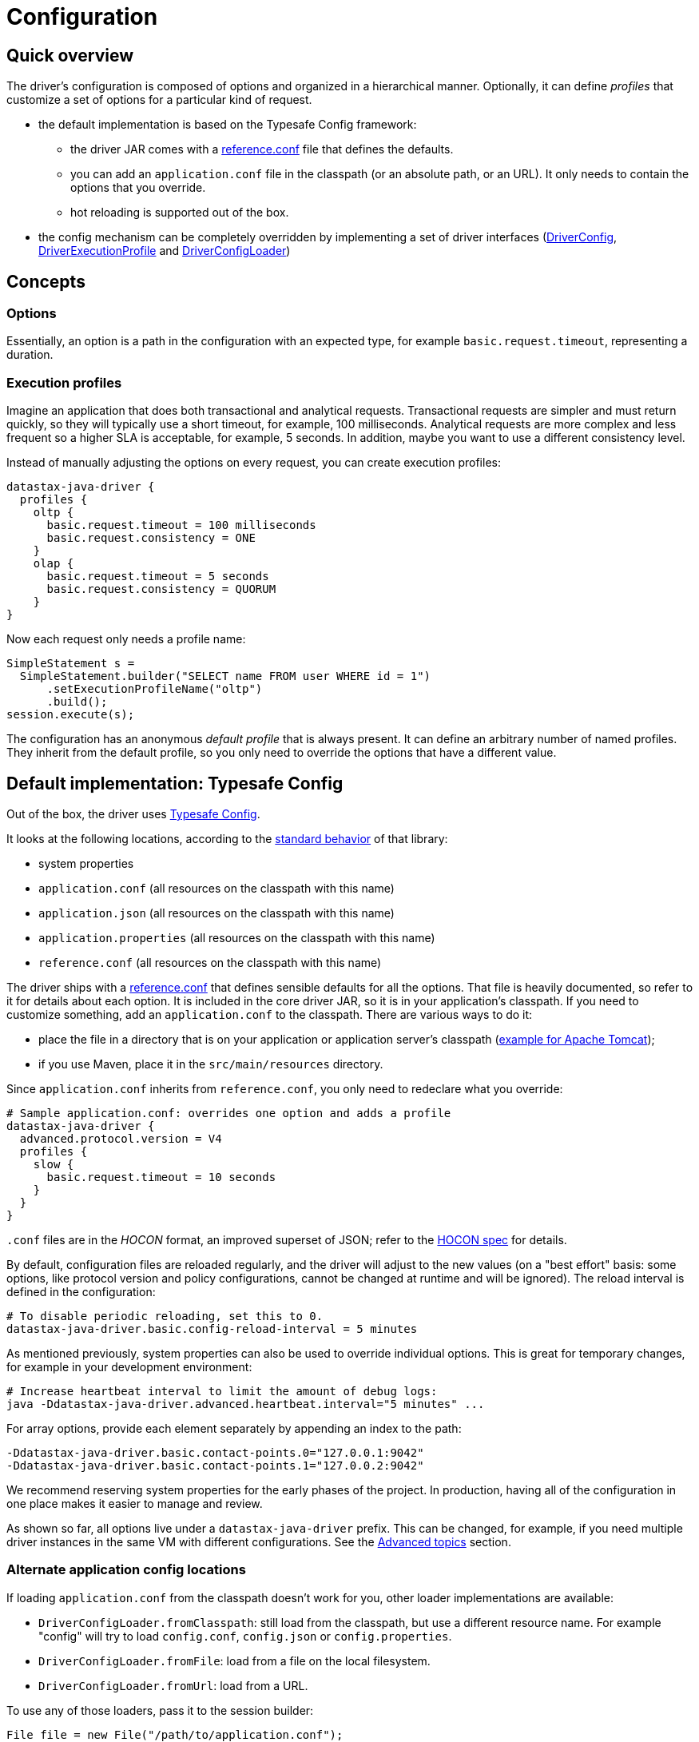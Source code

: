 = Configuration

== Quick overview

The driver's configuration is composed of options and organized in a hierarchical manner.
Optionally, it can define _profiles_ that customize a set of options for a particular kind of request.

* the default implementation is based on the Typesafe Config framework:
 ** the driver JAR comes with a https://github.com/datastax/java-driver/blob/4.x/manual/core/configuration/reference[reference.conf] file that defines the defaults.
 ** you can add an `application.conf` file in the classpath (or an absolute path, or an URL).
It only needs to contain the options that you override.
 ** hot reloading is supported out of the box.
* the config mechanism can be completely overridden by implementing a set of driver interfaces (https://docs.datastax.com/en/drivers/java/4.17/com/datastax/oss/driver/api/core/config/DriverConfig.html[DriverConfig], https://docs.datastax.com/en/drivers/java/4.17/com/datastax/oss/driver/api/core/config/DriverExecutionProfile.html[DriverExecutionProfile] and https://docs.datastax.com/en/drivers/java/4.17/com/datastax/oss/driver/api/core/config/DriverConfigLoader.html[DriverConfigLoader])

== Concepts

=== Options

Essentially, an option is a path in the configuration with an expected type, for example `basic.request.timeout`, representing a duration.

=== Execution profiles

Imagine an application that does both transactional and analytical requests.
Transactional requests are simpler and must return quickly, so they will typically use a short timeout, for example, 100 milliseconds.
Analytical requests are more complex and less frequent so a higher SLA is acceptable, for example, 5 seconds.
In addition, maybe you want to use a different consistency level.

Instead of manually adjusting the options on every request, you can create execution profiles:

[source,hocon]
----
datastax-java-driver {
  profiles {
    oltp {
      basic.request.timeout = 100 milliseconds
      basic.request.consistency = ONE
    }
    olap {
      basic.request.timeout = 5 seconds
      basic.request.consistency = QUORUM
    }
}
----

Now each request only needs a profile name:

[source,java]
----
SimpleStatement s =
  SimpleStatement.builder("SELECT name FROM user WHERE id = 1")
      .setExecutionProfileName("oltp")
      .build();
session.execute(s);
----

The configuration has an anonymous _default profile_ that is always present.
It can define an arbitrary number of named profiles.
They inherit from the default profile, so you only need to override the options that have a different value.

== Default implementation: Typesafe Config

Out of the box, the driver uses https://github.com/typesafehub/config[Typesafe Config].

It looks at the following locations, according to the https://github.com/typesafehub/config#standard-behavior[standard behavior] of that library:

* system properties
* `application.conf` (all resources on the classpath with this name)
* `application.json` (all resources on the classpath with this name)
* `application.properties` (all resources on the classpath with this name)
* `reference.conf` (all resources on the classpath with this name)

The driver ships with a https://github.com/datastax/java-driver/blob/4.x/manual/core/configuration/reference[reference.conf] that defines sensible defaults for all the options.
That file is heavily documented, so refer to it for details about each option.
It is included in the core driver JAR, so it is in your application's classpath.
If you need to customize something, add an `application.conf` to the classpath.
There are various ways to do it:

* place the file in a directory that is on your application or application server's classpath (https://stackoverflow.com/questions/1300780/adding-a-directory-to-tomcat-classpath[example for Apache Tomcat]);
* if you use Maven, place it in the `src/main/resources` directory.

Since `application.conf` inherits from `reference.conf`, you only need to redeclare what you override:

[source,hocon]
----
# Sample application.conf: overrides one option and adds a profile
datastax-java-driver {
  advanced.protocol.version = V4
  profiles {
    slow {
      basic.request.timeout = 10 seconds
    }
  }
}
----

`.conf` files are in the _HOCON_ format, an improved superset of JSON;
refer to the https://github.com/typesafehub/config/blob/master/HOCON.md[HOCON spec] for details.

By default, configuration files are reloaded regularly, and the driver will adjust to the new values (on a "best effort" basis: some options, like protocol version and policy configurations, cannot be changed at runtime and will be ignored).
The reload interval is defined in the configuration:

[source,no-highlight]
----
# To disable periodic reloading, set this to 0.
datastax-java-driver.basic.config-reload-interval = 5 minutes
----

As mentioned previously, system properties can also be used to override individual options.
This is great for temporary changes, for example in your development environment:

[source,no-highlight]
----
# Increase heartbeat interval to limit the amount of debug logs:
java -Ddatastax-java-driver.advanced.heartbeat.interval="5 minutes" ...
----

For array options, provide each element separately by appending an index to the path:

[source,no-highlight]
----
-Ddatastax-java-driver.basic.contact-points.0="127.0.0.1:9042"
-Ddatastax-java-driver.basic.contact-points.1="127.0.0.2:9042"
----

We recommend reserving system properties for the early phases of the project.
In production, having all of the configuration in one place makes it easier to manage and review.

As shown so far, all options live under a `datastax-java-driver` prefix.
This can be changed, for example, if you need multiple driver instances in the same VM with different configurations.
See the <<changing-the-config-prefix,Advanced topics>> section.

=== Alternate application config locations

If loading `application.conf` from the classpath doesn't work for you, other loader implementations are available:

* `DriverConfigLoader.fromClasspath`: still load from the classpath, but use a different resource name.
For example "config" will try to load `config.conf`, `config.json` or `config.properties`.
* `DriverConfigLoader.fromFile`: load from a file on the local filesystem.
* `DriverConfigLoader.fromUrl`: load from a URL.

To use any of those loaders, pass it to the session builder:

[source,java]
----
File file = new File("/path/to/application.conf");
CqlSession session = CqlSession.builder()
    .withConfigLoader(DriverConfigLoader.fromFile(file))
    .build();
----

Apart from application-specific configuration, they work exactly like the default loader: they fall back to the driver's built-in `reference.conf` for defaults, accept overrides via system properties, and reload at the interval specified by the `basic.config-reload-interval` option.

=== Programmatic application config

Alternatively, you can use https://docs.datastax.com/en/drivers/java/4.17/com/datastax/oss/driver/api/core/config/DriverConfigLoader.html#programmaticBuilder--[DriverConfigLoader.programmaticBuilder] to specify configuration options programmatically instead of loading them from a static resource:

[source,java]
----
DriverConfigLoader loader =
    DriverConfigLoader.programmaticBuilder()
        .withDuration(DefaultDriverOption.REQUEST_TIMEOUT, Duration.ofSeconds(5))
        .startProfile("slow")
        .withDuration(DefaultDriverOption.REQUEST_TIMEOUT, Duration.ofSeconds(30))
        .endProfile()
        .build();
CqlSession session = CqlSession.builder().withConfigLoader(loader).build();
----

This is useful for frameworks and tools that already have their own configuration mechanism.

== The configuration API

You don't need the configuration API for everyday usage of the driver, but it can be useful if you:

* write custom policies or a custom config implementation
* use dynamic profiles (see below)
* want to read configuration options at runtime.

=== Basics

The driver's context exposes a https://docs.datastax.com/en/drivers/java/4.17/com/datastax/oss/driver/api/core/config/DriverConfig.html[DriverConfig] instance:

[source,java]
----
DriverConfig config = session.getContext().getConfig();
DriverExecutionProfile defaultProfile = config.getDefaultProfile();
DriverExecutionProfile olapProfile = config.getProfile("olap");

config.getProfiles().forEach((name, profile) -> ...);
----

https://docs.datastax.com/en/drivers/java/4.17/com/datastax/oss/driver/api/core/config/DriverExecutionProfile.html[DriverExecutionProfile] has typed option getters:

[source,java]
----
Duration requestTimeout = defaultProfile.getDuration(DefaultDriverOption.REQUEST_TIMEOUT);
int maxRequestsPerConnection = defaultProfile.getInt(DefaultDriverOption.CONNECTION_MAX_REQUESTS);
----

=== Manual reloading

In addition to periodic reloading, you can trigger a reload programmatically.
This returns a `CompletionStage` that you can use for example to register a callback when the reload is complete:

[source,java]
----
DriverConfigLoader loader = session.getContext().getConfigLoader();
if (loader.supportsReloading()) {
  CompletionStage<Boolean> reloaded = loader.reload();
  reloaded.whenComplete(
      (configChanged, error) -> {
        if (error != null) {
          // handle error
        } else if (configChanged) {
          // do something after the config change
        }
      });
}
----

The driver's built-in loader supports optional manual reloading that can be checked with `supportsReloading()`.

=== Derived profiles

Execution profiles are hard-coded in the configuration and can't be changed at runtime (except by modifying and reloading the files).
What if you want to adjust an option for a single request without having a dedicated profile for it?

To allow this, start from an existing profile in the configuration and build a _derived profile_ that overrides a subset of options:

[source,java]
----
DriverExecutionProfile defaultProfile = session.getContext().getConfig().getDefaultProfile();
DriverExecutionProfile dynamicProfile =
  defaultProfile.withString(
      DefaultDriverOption.REQUEST_CONSISTENCY, DefaultConsistencyLevel.EACH_QUORUM.name());
SimpleStatement s =
    SimpleStatement.builder("SELECT name FROM user WHERE id = 1")
        .setExecutionProfile(dynamicProfile)
        .build();
session.execute(s);
----

A derived profile keeps a reference to its base profile and reflects the change if the configuration gets reloaded.

Do not overuse derived profiles, as they can have an impact on performance: each `withXxx` method creates a new copy and propagating the changes from the base profile also has an overhead.
We strongly suggest defining all your profiles ahead of time in the configuration file.
Try to cache derived profiles if you reuse them multiple times.

== Advanced topics

[NOTE]
====
All the features described in this section use the driver's internal API, which is subject to the restrictions explained in xref:ROOT:api-conventions.adoc[API conventions].
====

[[changing-the-config-prefix]]
=== Changing the config prefix

As mentioned earlier, all configuration options are looked up under the `datastax-java-driver` prefix.
This might be a problem if you have multiple instances of the driver executing in the same VM, but with different configurations.
What you want instead is separate option trees, like this:

[source,hocon]
----
# application.conf
session1 {
  basic.session-name = "session1"
  advanced.protocol-version = V4
  // etc.
}
session2 {
  basic.session-name = "session2"
  advanced.protocol-version = V3
  // etc.
}
----

To achieve that, first write a method that loads the configuration under your prefix, and uses the driver's `reference.conf` as a fallback:

[source,java]
----
import com.typesafe.config.Config;
import com.typesafe.config.ConfigFactory;

private static Config loadConfig(String prefix) {
  // Make sure we see the changes when reloading:
  ConfigFactory.invalidateCaches();

  // Every config file in the classpath, without stripping the prefixes
  Config root = ConfigFactory.load();

  // The driver's built-in defaults, under the default prefix in reference.conf:
  Config reference = root.getConfig("datastax-java-driver");

  // Everything under your custom prefix in application.conf:
  Config application = root.getConfig(prefix);

  return application.withFallback(reference);
}
----

Next, create a `DriverConfigLoader`.
This is the component that abstracts the configuration implementation to the rest of the driver.
Here we use the built-in class, but tell it to load the Typesafe Config object with the previous method:

[source,java]
----
import com.datastax.oss.driver.api.core.config.DefaultDriverOption;
import com.datastax.oss.driver.api.core.config.DriverConfigLoader;
import com.datastax.oss.driver.internal.core.config.typesafe.DefaultDriverConfigLoader;

DriverConfigLoader session1ConfigLoader =
    new DefaultDriverConfigLoader(
        () -> loadConfig("session1"), DefaultDriverOption.values());
----

Finally, pass the config loader when building the driver:

[source,java]
----
CqlSession session1 =
    CqlSession.builder()
        .withConfigLoader(session1ConfigLoader)
        .build();
----

=== Loading from a different source

If you don't want to use a config file, you can write custom code to create the Typesafe `Config` object (refer to the https://github.com/typesafehub/config[documentation] for more details).

Then reuse the examples from the previous section to merge it with the driver's reference file, and pass it to the driver.
Here's a contrived example that loads the configuration from a string:

[source,java]
----
String configSource = "protocol.version = V3";
DriverConfigLoader loader =
    new DefaultDriverConfigLoader(
        () -> {
          ConfigFactory.invalidateCaches();
          Config reference = ConfigFactory.load().getConfig("datastax-java-driver");
          Config application = ConfigFactory.parseString(configSource);
          return application.withFallback(reference);
        },
        DefaultDriverOption.values());

CqlSession session = CqlSession.builder().withConfigLoader(loader).build();
----

=== Bypassing Typesafe Config

If Typesafe Config doesn't work for you, it is possible to get rid of it entirely.

Start by excluding Typesafe Config from the list of dependencies required by the driver.
If you are  using Maven, this can be achieved as follows:

[source,xml]
----
<dependencies>
    <dependency>
        <groupId>com.datastax.oss</groupId>
        <artifactId>java-driver-core</artifactId>
        <version>...</version>
        <exclusions>
            <exclusion>
                <groupId>com.typesafe</groupId>
                <artifactId>config</artifactId>
            </exclusion>
        </exclusions>
    </dependency>
</dependencies>
----

Next, you will need to provide your own implementations of https://docs.datastax.com/en/drivers/java/4.17/com/datastax/oss/driver/api/core/config/DriverConfig.html[DriverConfig] and  https://docs.datastax.com/en/drivers/java/4.17/com/datastax/oss/driver/api/core/config/DriverExecutionProfile.html[DriverExecutionProfile].
Then write a https://docs.datastax.com/en/drivers/java/4.17/com/datastax/oss/driver/api/core/config/DriverConfigLoader.html[DriverConfigLoader] and pass it to the session at  initialization, as shown in the previous sections.
Study the built-in implementation (package `com.datastax.oss.driver.internal.core.config.typesafe`) for reference.

Reloading is not mandatory: you can choose not to implement it, and the driver will simply keep using the initial configuration.

Note that the option getters (`DriverExecutionProfile.getInt` and similar) are invoked very frequently on the hot code path.
If your implementation is slow, consider caching the results between reloads.

=== Configuration change event

If you're writing your own policies, you might want them to be reactive to configuration changes.
You can register a callback to `ConfigChangeEvent`, which gets emitted any time a manual or periodic reload detects changes since the last reload:

[source,java]
----
import com.datastax.oss.driver.internal.core.context.InternalDriverContext;
import com.datastax.oss.driver.internal.core.config.ConfigChangeEvent;

InternalDriverContext context = (InternalDriverContext) session.getContext();

Object key =
    eventBus.register(
        ConfigChangeEvent.class, (e) -> {
          System.out.println("The configuration changed");
          // re-read the config option(s) you're interested in, and apply changes if needed
        });

// If your component has a shorter lifecycle than the driver, make sure to unregister when it closes
eventBus.unregister(key, ConfigChangeEvent.class);
----

For example, the driver uses this mechanism internally to resize connection pools if you change the options in `advanced.connection.pool`.

The event is emitted by the config loader.
If you write a custom loader, study the source of `DefaultDriverConfigLoader` to reproduce the behavior.

=== Policies

The preferred way to instantiate policies (load balancing policy, retry policy, etc.) is via the configuration:

[source,hocon]
----
datastax-java-driver {
  basic.load-balancing-policy.class = DefaultLoadBalancingPolicy
  advanced.reconnection-policy {
    class = ExponentialReconnectionPolicy
    base-delay = 1 second
    max-delay = 60 seconds
  }
}
----

When the driver encounters such a declaration, it will load the class and use reflection to invoke a constructor with the following signature:

* for policies that can be overridden in a profile (load balancing policy, retry policy, speculative execution policy):
+
[source,java]
----
  public DefaultLoadBalancingPolicy(DriverContext context, String profileName)
----

* for session-wide policies (all the others):
+
[source,java]
----
  public ExponentialReconnectionPolicy(DriverContext context)
----

Where https://docs.datastax.com/en/drivers/java/4.17/com/datastax/oss/driver/api/core/context/DriverContext.html[DriverContext] is the object returned by `session.getContext()`, which allows the policy to access other driver components (for example the configuration).

If you write custom policy implementations, you should follow that same pattern to achieve an elegant way to switch policies without having to recompile the application (if your policy needs custom options, see the next section).
Study the built-in implementations for reference.

If for some reason you really can't use reflection, there is a way out;
subclass `DefaultDriverContext` and override the corresponding method:

[source,java]
----
import com.datastax.oss.driver.internal.core.context.DefaultDriverContext;

public class MyDriverContext extends DefaultDriverContext {

  public MyDriverContext(DriverConfigLoader configLoader, List<TypeCodec<?>> typeCodecs) {
    super(configLoader, typeCodecs);
  }

  @Override
  protected ReconnectionPolicy buildReconnectionPolicy() {
    return myReconnectionPolicy;
  }
}
----

Then you'll need to pass an instance of this context to `DefaultSession.init`.
You can either do so directly, or subclass `SessionBuilder` and override the `buildContext` method.

=== Custom options

You can add your own options to the configuration.
This is useful for custom components, or even as a way to associate arbitrary key/value pairs with the session instance.

First, write an enum that implements https://docs.datastax.com/en/drivers/java/4.17/com/datastax/oss/driver/api/core/config/DriverOption.html[DriverOption]:

[source,java]
----
public enum MyCustomOption implements DriverOption {

  ADMIN_NAME("admin.name"),
  ADMIN_EMAIL("admin.email"),
  AWESOMENESS_FACTOR("awesomeness-factor"),
  ;

  private final String path;

  MyCustomOption(String path) {
    this.path = path;
  }

  @Override
  public String getPath() {
    return path;
  }
}
----

You can now add the options to your configuration:

[source,hocon]
----
datastax-java-driver {
  admin {
    name = "Bob"
    email = "bob@example.com"
  }
  awesomeness-factor = 11
}
----

And access them from the code:

[source,java]
----
DriverConfig config = session.getContext().getConfig();
config.getDefaultProfile().getString(MyCustomOption.ADMIN_EMAIL);
config.getDefaultProfile().getInt(MyCustomOption.AWESOMENESS_FACTOR);
----
